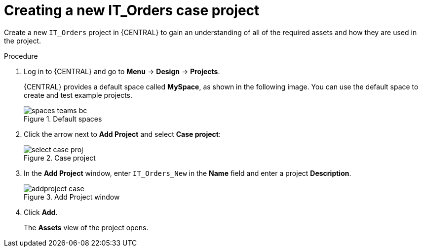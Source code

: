 [id='case-management-creating-a-case-proc']
= Creating a new IT_Orders case project

Create a new `IT_Orders` project in {CENTRAL} to gain an understanding of all of the required assets and how they are used in the project.

.Procedure
. Log in to {CENTRAL} and go to *Menu* -> *Design* -> *Projects*.
+
{CENTRAL} provides a default space called *MySpace*, as shown in the following image. You can use the default space to create and test example projects.
+
.Default spaces
image::getting-started/spaces-teams-bc.png[]
. Click the arrow next to *Add Project* and select *Case project*:
+
.Case project
image::cases/select-case-proj.png[]
. In the *Add Project* window, enter `IT_Orders_New` in the *Name* field and enter a project *Description*.
+
.Add Project window
image::getting-started/addproject-case.png[]
. Click *Add*.
+
The *Assets* view of the project opens.
